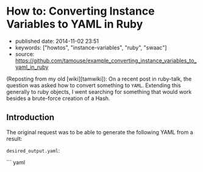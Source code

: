 * How to: Converting Instance Variables to YAML in Ruby
  :PROPERTIES:
  :CUSTOM_ID: how-to-converting-instance-variables-to-yaml-in-ruby
  :END:

- published date: 2014-11-02 23:51
- keywords: ["howtos", "instance-variables", "ruby", "swaac"]
- source: https://github.com/tamouse/example_converting_instance_variables_to_yaml_in_ruby

(Reposting from my old [wiki][tamwiki]): On a recent post in ruby-talk, the question was asked how to convert something to =YAML=. Extending this generally to ruby objects, I went searching for something that would work besides a brute-force creation of a Hash.

** Introduction
   :PROPERTIES:
   :CUSTOM_ID: introduction
   :END:

The original request was to be able to generate the following YAML from a result:

=desired_output.yaml=:

``` yaml
